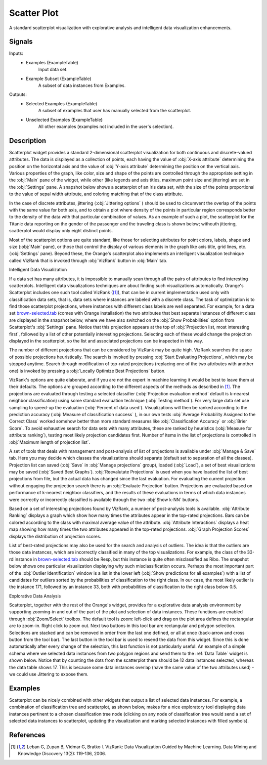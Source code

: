 .. _Scatter Plot:

Scatter Plot
============

.. image:: ../icons/Distributions.png

A standard scatterplot visualization with explorative analysis and  intelligent
data visualization enhancements.

Signals
-------

Inputs:
   - Examples (ExampleTable)
      Input data set.
   - Example Subset (ExampleTable)
      A subset of data instances from Examples.


Outputs:
   - Selected Examples (ExampleTable)
      A subset of examples that user has manually selected from the
      scatterplot.
   - Unselected Examples (ExampleTable)
      All other examples (examples not included in the user's selection).


Description
-----------

Scatterplot widget provides a standard 2-dimensional scatterplot visualization
for both continuous and discrete-valued attributes. The data is displayed as a
collection of points, each having the value of :obj:`X-axis attribute`
determining the position on the horizontal axis and the value of
:obj:`Y-axis attribute` determining the position on the vertical axis.
Various properties of the graph, like color, size and shape of the  points are
controlled through the appropriate setting in the :obj:`Main` pane of the
widget, while other (like legends and axis titles, maximum point size and
jittering) are set in the :obj:`Settings` pane. A snapshot below shows a
scatterplot of an Iris data set, with the size of the points proportional to
the value of sepal width attribute, and coloring matching that of the class
attribute.

.. image:: images/Scatterplot-Iris.png

In the case of discrete attributes, jittering (:obj:`Jittering options` )
should be used to circumvent the overlap of the points with the same value for
both axis, and to obtain a plot where density of the points in particular
region corresponds better to the density of the data with that particular
combination of values. As an example of such a plot, the scatterplot for the
Titanic data reporting on the gender of the passenger and the traveling class
is shown below; withouth jittering, scatterplot would display only eight
distinct points.

.. image:: images/Scatterplot-Titanic.png

Most of the scatterplot options are quite standard, like those for selecting
attributes for point colors, labels, shape and size (:obj:`Main` pane), or
those that control the display of various elements in the graph like axis
title, grid lines, etc. (:obj:`Settings` pane). Beyond these, the Orange's
scatterplot also implements an intelligent visualization technique called
VizRank that is invoked through :obj:`VizRank` button in :obj:`Main` tab.

Intelligent Data Visualization

If a data set has many attributes, it is impossible to manually scan through
all the pairs of attributes to find interesting scatterplots. Intelligent data
visualizations techniques are about finding such visualizations automatically.
Orange's Scatterplot includes one such tool called VizRank ([1]_), that
can be in current implementation used only with classification data sets, that
is, data sets where instances are labeled with a discrete class. The task of
optimization is to find those scatterplot projections, where instances with
different class labels are well separated. For example, for a data set 
`brown-selected.tab <http://orange.biolab.si/doc/datasets/brown-selected.tab>`_
(comes with Orange installation) the two attributes that best separate
instances of different class are displayed in the snapshot below, where we have
also switched on the :obj:`Show Probabilities` option from Scatterplot's
:obj:`Settings` pane. Notice that this projection appears at the top of
:obj:`Projection list, most interesting first`, followed by a list of
other potentially interesting projections. Selecting each of these would
change the projection displayed in the scatterplot, so the list and associated
projections can be inspected in this way.

.. image:: images/Scatterplot-VizRank-Brown.png

The number of different projections that can be considered by VizRank may be
quite high. VizRank searches the space of possible projections heuristically.
The search is invoked by pressing :obj:`Start Evaluating Projections`, which
may be stopped anytime. Search through modification of top-rated projections
(replacing one of the two attributes with another one) is invoked by pressing a
:obj:`Locally Optimize Best Projections` button.

.. image:: images/Scatterplot-VizRank-Settings.png
   :align: left

VizRank's options are quite elaborate, and if you are not the expert in machine
learning it would be best to leave them at their defaults. The options are
grouped according to the different aspects of the methods as described in
[1]_. The projections are evaluated through testing a selected
classifier (:obj:`Projection evaluation method` default is k-nearest neighbor
classification) using some standard evaluation technique
(:obj:`Testing method`). For very large data set use sampling to speed-up the
evaluation (:obj:`Percent of data used`). Visualizations will then be ranked
according to the prediction accuracy (:obj:`Measure of classification success`
), in our own tests :obj:`Average Probability Assigned to the Correct Class`
worked somehow better than more standard measures like
:obj:`Classification Accuracy` or :obj:`Brier Score`. To avoid exhaustive
search for data sets with many attributes, these are ranked by heuristics
(:obj:`Measure for attribute ranking`), testing most likely projection
candidates first. Number of items in the list of projections is controlled in
:obj:`Maximum length of projection list`.


.. image:: images/Scatterplot-VizRank-ManageSave.png
   :align: left

A set of tools that deals with management and post-analysis of list of
projections is available under :obj:`Manage & Save` tab. Here you may decide
which classes the visualizations should separate (default set to separation of
all the classes). Projection list can saved (:obj:`Save` in
:obj:`Manage projections` group), loaded (:obj:`Load`), a set of best
visualizations may be saved (:obj:`Saved Best Graphs`).
:obj:`Reevalutate Projections` is used when you have loaded the list of best
projections from file, but the actual data has changed since the last
evaluation. For evaluating the current projection without engaging the
projection search there is an :obj:`Evaluate Projection` button. Projections
are evaluated based on performance of k-nearest neighbor classifiers, and the
results of these evaluations in terms of which data instances were correctly or
incorrectly classified is available through the two :obj:`Show k-NN` buttons.


Based on a set of interesting projections found by VizRank, a number of
post-analysis tools is available. :obj:`Attribute Ranking` displays a graph
which show how many times the attributes appear in the top-rated projections.
Bars can be colored according to the class with maximal average value of the
attribute. :obj:`Attribute Interactions` displays a heat map showing how many
times the two attributes appeared in the top-rated projections.
:obj:`Graph Projection Scores` displays the distribution of projection scores.

.. image:: images/Scatterplot-VizRank-AttributeHistogram.png

.. image:: images/Scatterplot-VizRank-Interactions.png

.. image:: images/Scatterplot-VizRank-Scores.png

List of best-rated projections may also be used for the search and analysis of
outliers. The idea is that the outliers are those data instances, which are
incorrectly classified in many of the top visualizations. For example, the
class of the 33-rd instance in `brown-selected.tab
<http://orange.biolab.si/doc/datasets/brown-selected.tab>`_ should be Resp,
but this instance is quite often misclassified as Ribo. The snapshot below
shows one particular visualization displaying why such misclassification
occurs. Perhaps the most important part of the :obj:`Outlier Identification`
window is a list in the lower left (:obj:`Show predictions for all examples`)
with a list of candidates for outliers sorted by the probabilities of
classification to the right class. In our case, the most likely outlier is the
instance 171, followed by an instance 33, both with probabilities of
classification to the right class below 0.5.

.. image:: images/Scatterplot-VizRank-Outliers.png

Explorative Data Analysis

.. image:: images/Scatterplot-ZoomSelect.png

Scatterplot, together with the rest of the Orange's widget, provides for a
explorative data analysis environment by supporting zooming-in and out of the
part of the plot and selection of data instances. These functions are enabled
through :obj:`Zoom/Select` toolbox. The default tool is zoom: left-click and
drag on the plot area defines the rectangular are to zoom-in. Right click to
zoom out. Next two buttons in this tool bar are rectangular and polygon
selection. Selections are stacked and can be removed in order from the last
one defined, or all at once (back-arrow and cross button from the tool bar).
The last button in the tool bar is used to resend the data from this widget.
Since this is done automatically after every change of the selection, this
last function is not particularly useful. An example of a simple schema where
we selected data instances from two polygon regions and send them to the
:ref:`Data Table` widget is shown below. Notice that by counting the dots from
the scatterplot there should be 12 data instances selected, whereas the data
table shows 17. This is because some data instances overlap (have the same
value of the two attributes used) - we could use Jittering to expose them.

.. image:: images/Scatterplot-Iris-Selection.png


Examples
--------

Scatterplot can be nicely combined with other widgets that output a list of
selected data instances. For example, a combination of classification tree and
scatterplot, as shown below, makes for a nice exploratory tool displaying data
instances pertinent to a chosen classification tree node (clicking on any node
of classification tree would send a set of selected data instances to
scatterplot, updating the visualization and marking selected instances with
filled symbols).

.. image:: images/Scatterplot-ClassificationTree.png


References
----------

.. [1] Leban G, Zupan B, Vidmar G, Bratko I. VizRank: Data
   Visualization Guided by Machine Learning. Data Mining and Knowledge
   Discovery 13(2): 119-136, 2006.
